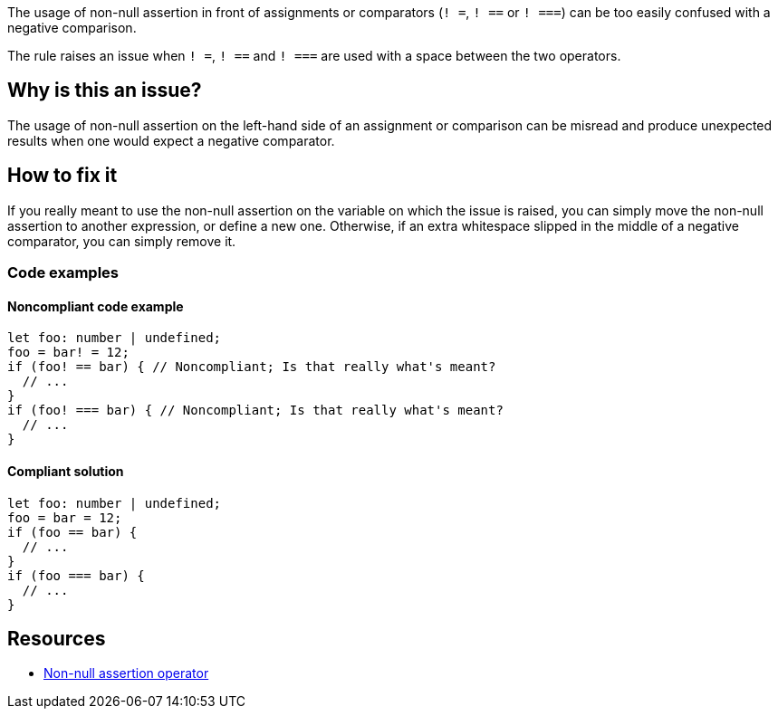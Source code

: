 The usage of non-null assertion in front of assignments or comparators (``++! =++``, ``++! ==++`` or ``++! ===++``) can be too easily confused with a negative comparison.

The rule raises an issue when ``++! =++``, ``++! ==++`` and ``++! ===++`` are used with a space between the two operators.

== Why is this an issue?

The usage of non-null assertion on the left-hand side of an assignment or comparison can be misread and produce unexpected results when one would expect a negative comparator.

//=== What is the potential impact?

== How to fix it

If you really meant to use the non-null assertion on the variable on which the issue is raised, you can simply move the non-null assertion to another expression, or define a new one.
Otherwise, if an extra whitespace slipped in the middle of a negative comparator, you can simply remove it.

=== Code examples

==== Noncompliant code example

[source,typescript,diff-id=1,diff-type=noncompliant]
----
let foo: number | undefined;
foo = bar! = 12;
if (foo! == bar) { // Noncompliant; Is that really what's meant?
  // ...
}
if (foo! === bar) { // Noncompliant; Is that really what's meant?
  // ...
}
----

==== Compliant solution

[source,javascript,diff-id=1,diff-type=compliant]
----
let foo: number | undefined;
foo = bar = 12;
if (foo == bar) {
  // ...
}
if (foo === bar) {
  // ...
}
----

//=== How does this work?

//=== Pitfalls

//=== Going the extra mile


== Resources

* https://www.typescriptlang.org/docs/handbook/2/everyday-types.html#non-null-assertion-operator-postfix-[Non-null assertion operator]

//=== Documentation
//=== Articles & blog posts
//=== Conference presentations
//=== Standards
